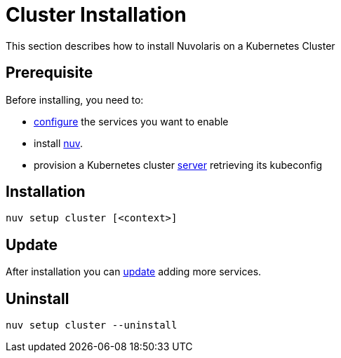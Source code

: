 = Cluster Installation

This section describes how to install Nuvolaris on a Kubernetes Cluster

== Prerequisite

Before installing, you need to:

* xref:index-config.adoc[configure] the services you want to enable
* install xref:index-nuv.adoc[nuv].
* provision a Kubernetes cluster xref:cluster-generic.adoc[server] retrieving its kubeconfig

== Installation

----
nuv setup cluster [<context>]
----

== Update

After installation you can xref:index-config.adoc[update] adding more services.

== Uninstall

----
nuv setup cluster --uninstall
----
